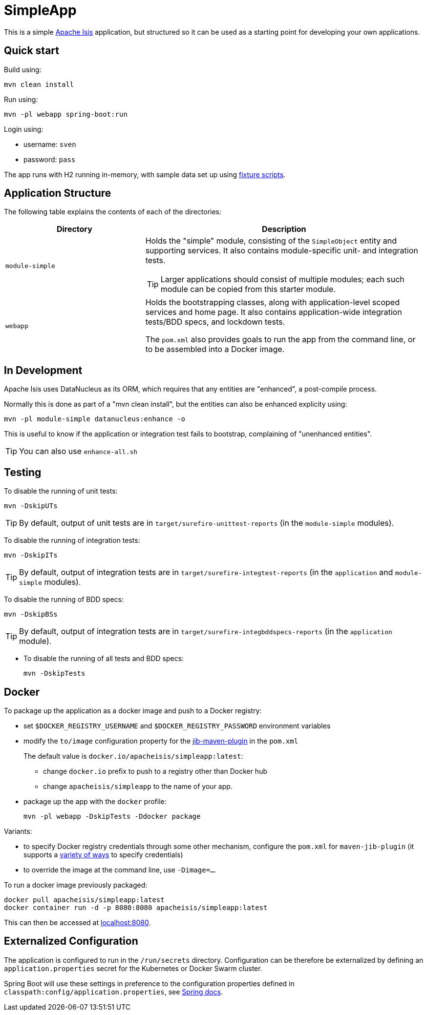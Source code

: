 = SimpleApp

This is a simple link:http://isis.apache.org[Apache Isis] application, but structured so it can be used as a starting point for developing your own applications.



== Quick start

Build using:

[source,bash]
----
mvn clean install
----

Run using:

[source,bash]
----
mvn -pl webapp spring-boot:run
----

Login using: 

* username: `sven`
* password: `pass`

The app runs with H2 running in-memory, with sample data set up using link:https://isis.apache.org/guides/ugtst.html#_ugtst_fixture-scripts[fixture scripts].



== Application Structure

The following table explains the contents of each of the directories:

[width="100%",options="header,footer",stripes="none",cols="2a,4a"]
|====================
|Directory
|Description

|`module-simple`
|Holds the "simple" module, consisting of the `SimpleObject` entity and supporting services.
It also contains module-specific unit- and integration tests.

[TIP]
====
Larger applications should consist of multiple modules; each such module can be copied from this starter module.
====

|`webapp`
|Holds the bootstrapping classes, along with application-level scoped services and home page.
It also contains application-wide integration tests/BDD specs, and lockdown tests.

The `pom.xml` also provides goals to run the app from the command line, or to be assembled into a Docker image.

|====================


== In Development

Apache Isis uses DataNucleus as its ORM, which requires that any entities are "enhanced", a post-compile process.

Normally this is done as part of a "mvn clean install", but the entities can also be enhanced explicity using:

[source,bash]
----
mvn -pl module-simple datanucleus:enhance -o
----

This is useful to know if the application or integration test fails to bootstrap, complaining of "unenhanced entities".

TIP: You can also use `enhance-all.sh`


== Testing

To disable the running of unit tests: +

[source,bash]
----
mvn -DskipUTs 
----

[TIP]
====
By default, output of unit tests are in  `target/surefire-unittest-reports` (in the ``module-simple`` modules).
====

To disable the running of integration tests: +

[source,bash]
----
mvn -DskipITs 
----

[TIP]
====
By default, output of integration tests are in  `target/surefire-integtest-reports` (in the ``application`` and ``module-simple`` modules).
====

To disable the running of BDD specs: +

[source,bash]
----
mvn -DskipBSs 
----

[TIP]
====
By default, output of integration tests are in  `target/surefire-integbddspecs-reports` (in the ``application`` module).
====

* To disable the running of all tests and BDD specs: +
+
[source,bash]
----
mvn -DskipTests 
----


== Docker

To package up the application as a docker image and push to a Docker registry:

* set `$DOCKER_REGISTRY_USERNAME` and `$DOCKER_REGISTRY_PASSWORD` environment variables

* modify the `to/image` configuration property for the link:https://github.com/GoogleContainerTools/jib[jib-maven-plugin] in the `pom.xml`
+
The default value is `docker.io/apacheisis/simpleapp:latest`:

** change `docker.io` prefix to push to a registry other than Docker hub
** change `apacheisis/simpleapp` to the name of your app.

* package up the app with the `docker` profile:
+
[source,bash]
----
mvn -pl webapp -DskipTests -Ddocker package
----

Variants:

* to specify Docker registry credentials through some other mechanism, configure the `pom.xml` for `maven-jib-plugin` (it supports a link:https://github.com/GoogleContainerTools/jib/tree/master/jib-maven-plugin#authentication-methods[variety of ways] to specify credentials)

* to override the image at the command line, use `-Dimage=...`.



To run a docker image previously packaged:

[source,bash]
----
docker pull apacheisis/simpleapp:latest
docker container run -d -p 8080:8080 apacheisis/simpleapp:latest
----

This can then be accessed at link:http://localhost:8080[localhost:8080].


== Externalized Configuration

The application is configured to run in the `/run/secrets` directory.
Configuration can be therefore be externalized by defining an `application.properties` secret for the Kubernetes or Docker Swarm cluster.

Spring Boot will use these settings in preference to the configuration properties defined in `classpath:config/application.properties`, see link:https://docs.spring.io/spring-boot/docs/current/reference/html/spring-boot-features.html#boot-features-external-config[Spring docs].
